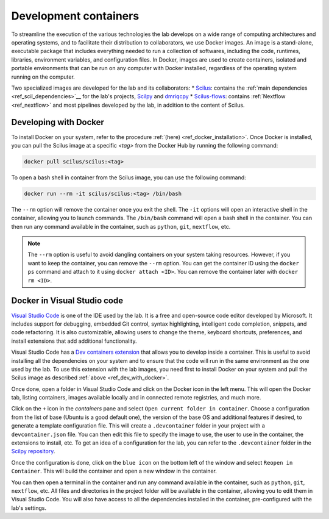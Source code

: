 Development containers
======================

To streamline the execution of the various technologies the lab develops on a wide range of computing architectures and operating systems, and to facilitate their distribution to collaborators, we use Docker images. An image is a stand-alone, executable package that includes everything needed to run a collection of softwares, including the code, runtimes, libraries, environment variables, and configuration files. In Docker, images are used to create containers, isolated and portable environments that can be run on any computer with Docker installed, regardless of the operating system running on the computer.

Two specialized images are developed for the lab and its collaborators:
* `Scilus <https://hub.docker.com/r/scilus/scilus/>`__: contains the :ref:`main dependencies <ref_scil_dependencies>`__ for the lab's projects, `Scilpy <https://github.com/scilus/scilpy>`__ and `dmriqcpy <https://github.com/scilus/dmriqcpy>`__
* `Scilus-flows <https://hub.docker.com/r/scilus/scilus-flows/>`__: contains :ref:`Nextflow <ref_nextflow>` and most pipelines developed by the lab, in addition to the content of Scilus.

.. _ref_dev_with_docker:

Developing with Docker
----------------------

To install Docker on your system, refer to the procedure :ref:`(here) <ref_docker_installation>`. Once Docker is installed, you can pull the Scilus image at a specific *<tag>* from the Docker Hub by running the following command:

.. code-block:: bash

    docker pull scilus/scilus:<tag>

To open a bash shell in container from the Scilus image, you can use the following command:

.. code-block:: bash

    docker run --rm -it scilus/scilus:<tag> /bin/bash

The ``--rm`` option will remove the container once you exit the shell. The ``-it`` options will open an interactive shell in the container, allowing you to launch commands. The ``/bin/bash`` command will open a bash shell in the container. You can then run any command available in the container, such as ``python``, ``git``, ``nextflow``, etc.

.. note::

    The ``--rm`` option is useful to avoid dangling containers on your system taking resources. However, if you want to keep the container, you can remove the ``--rm`` option. You can get the container ID using the ``docker ps`` command and attach to it using ``docker attach <ID>``. You can remove the container later with ``docker rm <ID>``.

Docker in Visual Studio code
----------------------------

`Visual Studio Code <https://code.visualstudio.com/>`__ is one of the IDE used by the lab. It is a free and open-source code editor developed by Microsoft. It includes support for debugging, embedded Git control, syntax highlighting, intelligent code completion, snippets, and code refactoring. It is also customizable, allowing users to change the theme, keyboard shortcuts, preferences, and install extensions that add additional functionality.

Visual Studio Code has a `Dev containers extension <https://marketplace.visualstudio.com/items?itemName=ms-vscode-remote.remote-containers>`__ that allows you to develop inside a container. This is useful to avoid installing all the dependencies on your system and to ensure that the code will run in the same environment as the one used by the lab. To use this extension with the lab images, you need first to install Docker on your system and pull the Scilus image as described :ref:`above <ref_dev_with_docker>`.

Once done, open a folder in Visual Studio Code and click on the Docker icon in the left menu. This will open the Docker tab, listing containers, images available locally and in connected remote registries, and much more.

Click on the ``+`` icon in the *containers* pane and select ``Open current folder in container``. Choose a configuration from the list of base (Ubuntu is a good default one), the version of the base OS and additional features if desired, to generate a template configuration file. This will create a ``.devcontainer`` folder in your project with a ``devcontainer.json`` file. You can then edit this file to specify the image to use, the user to use in the container, the extensions to install, etc. To get an idea of a configuration for the lab, you can refer to the ``.devcontainer`` folder in the `Scilpy repository <https://github.com/scilus/scilpy>`__.

Once the configuration is done, click on the ``blue icon`` on the bottom left of the window and select ``Reopen in Container``. This will build the container and open a new window in the container.

You can then open a terminal in the container and run any command available in the container, such as ``python``, ``git``, ``nextflow``, etc. All files and directories in the project folder will be available in the container, allowing you to edit them in Visual Studio Code. You will also have access to all the dependencies installed in the container, pre-configured with the lab's settings.
